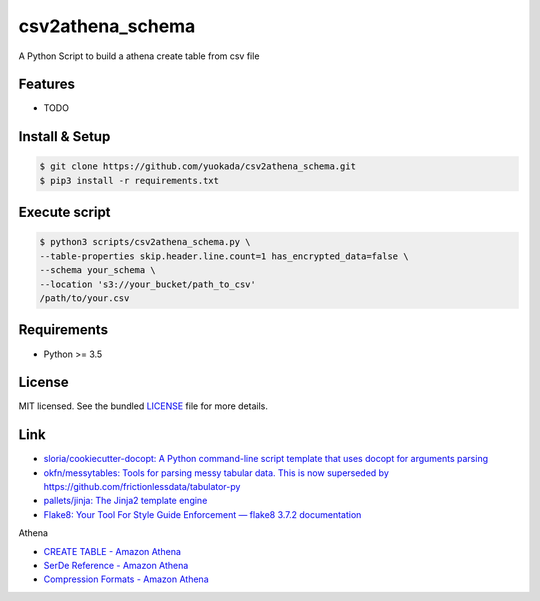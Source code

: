 ===============================
csv2athena_schema
===============================

.. image:: https://badge.fury.io/py/csv2athena_schema.png
    :target: http://badge.fury.io/py/csv2athena_schema

.. image:: https://travis-ci.org/yuokada/csv2athena_schema.png?branch=master
        :target: https://travis-ci.org/yuokada/csv2athena_schema

.. image:: https://pypip.in/d/csv2athena_schema/badge.png
        :target: https://crate.io/packages/csv2athena_schema?version=latest


A Python Script to build a athena create table from csv file

Features
--------

* TODO

Install & Setup
---------------

.. code-block:: bash

    $ git clone https://github.com/yuokada/csv2athena_schema.git
    $ pip3 install -r requirements.txt



Execute script
--------------

.. code-block:: bash

    $ python3 scripts/csv2athena_schema.py \
    --table-properties skip.header.line.count=1 has_encrypted_data=false \
    --schema your_schema \
    --location 's3://your_bucket/path_to_csv'
    /path/to/your.csv


Requirements
------------

- Python >= 3.5

License
-------

MIT licensed. See the bundled `LICENSE <https://github.com/yuokada/csv2athena_schema/blob/master/LICENSE>`_ file for more details.


Link
----

- `sloria/cookiecutter-docopt: A Python command-line script template that uses docopt for arguments parsing <https://github.com/sloria/cookiecutter-docopt>`_
- `okfn/messytables: Tools for parsing messy tabular data. This is now superseded by https://github.com/frictionlessdata/tabulator-py <https://github.com/okfn/messytables>`_
- `pallets/jinja: The Jinja2 template engine <https://github.com/pallets/jinja>`_
- `Flake8: Your Tool For Style Guide Enforcement — flake8 3.7.2 documentation <http://flake8.pycqa.org/en/latest/>`_

Athena

- `CREATE TABLE - Amazon Athena <https://docs.aws.amazon.com/athena/latest/ug/create-table.html>`_
- `SerDe Reference - Amazon Athena <https://docs.aws.amazon.com/athena/latest/ug/serde-reference.html>`_
- `Compression Formats - Amazon Athena <https://docs.aws.amazon.com/athena/latest/ug/compression-formats.html>`_
